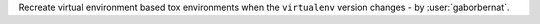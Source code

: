 Recreate virtual environment based tox environments when the ``virtualenv`` version changes - by :user:`gaborbernat`.
